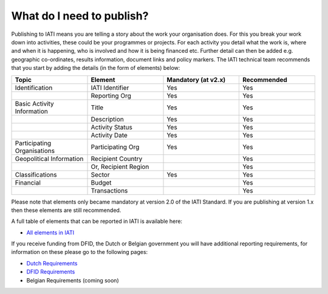 What do I need to publish?
=========

Publishing to IATI means you are telling a story about the work your organisation does. For this you break your work down into activities, these could be your programmes or projects. For each activity you detail what the work is, where and when it is happening, who is involved and how it is being financed etc. Further detail can then be added e.g. geographic co-ordinates, results information, document links and policy markers. The IATI technical team recommends that you start by adding the details (in the form of elements) below:

.. list-table::
   :widths: 25 25 25 25
   :header-rows: 1

   * - Topic
     - Element
     - Mandatory (at v2.x)
     - Recommended
   * - Identification
     - IATI Identifier
     - Yes
     - Yes
   * - 
     - Reporting Org
     - Yes
     - Yes
   * - Basic Activity Information
     - Title
     - Yes
     - Yes
   * -
     - Description
     - Yes
     - Yes
   * - 
     - Activity Status
     - Yes
     - Yes
   * -
     - Activity Date
     - Yes
     - Yes
   * - Participating Organisations
     - Participating Org
     - Yes
     - Yes
   * - Geopolitical Information
     - Recipient Country
     - 
     - Yes
   * -
     - Or, Recipient Region
     - 
     - Yes
   * - Classifications
     - Sector
     - Yes
     - Yes
   * - Financial
     - Budget
     - 
     - Yes
   * - 
     - Transactions
     -  
     - Yes

Please note that elements only became mandatory at version 2.0 of the IATI Standard. If you are publishing at version 1.x then these elements are still recommended.

A full table of elements that can be reported in IATI is available here:

* `All elements in IATI <http://iatistandard.org/202/guidance/what-do-i-need-to-publish/list-of-all-elements>`__

If you receive funding from DFID, the Dutch or Belgian government you will have additional reporting requirements, for information on these please go to the following pages:

* `Dutch Requirements <https://www.government.nl/documents/publications/2015/12/01/open-data-and-development-cooperation>`__

* `DFID Requirements <https://www.bond.org.uk/strengthen/iati-ngos>`__

* Belgian Requirements (coming soon)
